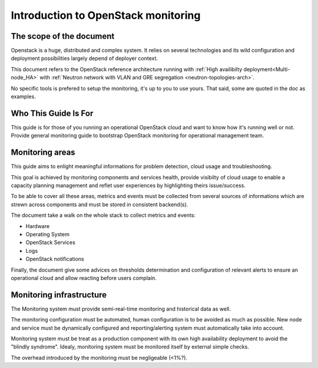 
.. _Monitoring-Introduction:

Introduction to OpenStack monitoring
====================================

The scope of the document
-------------------------

Openstack is a huge, distributed and complex system. It relies on several
technologies and its wild configuration and deployment possibilities
largely depend of deployer context.

This document refers to the OpenStack reference architecture running
with :ref:`High availibilty deployment<Multi-node_HA>` with
:ref:`Neutron network with VLAN and GRE segregation <neutron-topologies-arch>`.

No specific tools is prefered to setup the monitoring, it's up to you to use yours.
That said, some are quoted in the doc as examples.

Who This Guide Is For
---------------------

This guide is for those of you running an operational OpenStack cloud
and want to know how it's running well or not.
Provide general monitoring guide to bootstrap
OpenStack monitoring for operational management team.

Monitoring areas
----------------

This guide aims to enlight meaningful informations for problem detection, cloud usage and troubleshooting.

This goal is achieved by monitoring components and services health, provide visibilty of cloud usage to enable a capacity planning management and reflet user experiences by highlighting theirs issue/success.

To be able to cover all these areas, metrics and events must be collected from several
sources of informations which are strewn across components and must be stored
in consistent backend(s).

The document take a walk on the whole stack to collect metrics and events:

- Hardware
- Operating System
- OpenStack Services
- Logs
- OpenStack notifications

Finally, the document give some advices on thresholds determination and configuration of
relevant alerts to ensure an operational cloud and allow reacting before users complain.

Monitoring infrastructure
-------------------------

The Monitoring system must provide semi-real-time monitoring and
historical data as well.

The monitoring configuration must be automated, human configuration
is to be avoided as much as possible.
New node and service must be dynamically configured and reporting/alerting
system must automatically take into account.

Monitoring system must be treat as a production component with its own high
availability deployment to avoid the "blindly syndrome".
Idealy, monitoring system must be monitored itself by external simple checks.

The overhead introduced by the monitoring must be negligeable (<1%?).
